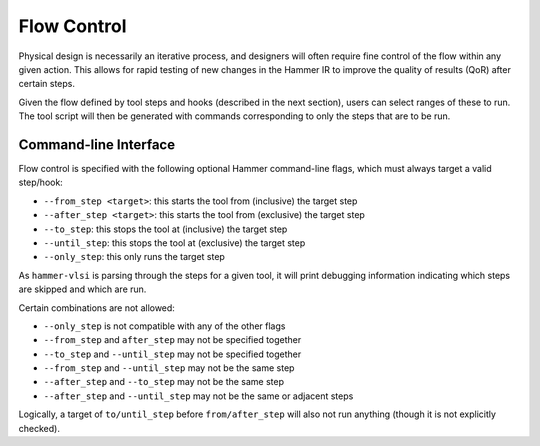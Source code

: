 .. _flow-control:

Flow Control
=======================================

Physical design is necessarily an iterative process, and designers will often require fine control of the flow within any given action.
This allows for rapid testing of new changes in the Hammer IR  to improve the quality of results (QoR) after certain steps.

Given the flow defined by tool steps and hooks (described in the next section), users can select ranges of these to run.
The tool script will then be generated with commands corresponding to only the steps that are to be run.

Command-line Interface
----------------------

Flow control is specified with the following optional Hammer command-line flags, which must always target a valid step/hook:

* ``--from_step <target>``: this starts the tool from (inclusive) the target step
* ``--after_step <target>``: this starts the tool from (exclusive) the target step
* ``--to_step``: this stops the tool at (inclusive) the target step
* ``--until_step``: this stops the tool at (exclusive) the target step
* ``--only_step``: this only runs the target step

As ``hammer-vlsi`` is parsing through the steps for a given tool, it will print debugging information indicating which steps are skipped and which are run.

Certain combinations are not allowed:

* ``--only_step`` is not compatible with any of the other flags
* ``--from_step`` and ``after_step`` may not be specified together
* ``--to_step`` and ``--until_step`` may not be specified together
* ``--from_step`` and ``--until_step`` may not be the same step
* ``--after_step`` and ``--to_step`` may not be the same step
* ``--after_step`` and ``--until_step`` may not be the same or adjacent steps

Logically, a target of ``to/until_step`` before ``from/after_step`` will also not run anything (though it is not explicitly checked).
